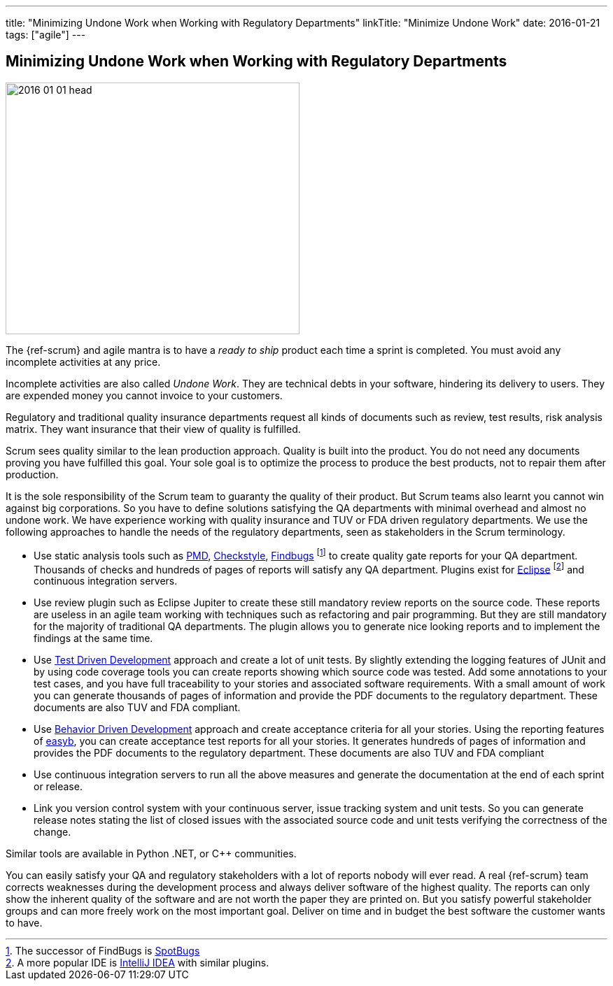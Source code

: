 ---
title: "Minimizing Undone Work when Working with Regulatory Departments"
linkTitle: "Minimize Undone Work"
date: 2016-01-21
tags: ["agile"]
---

== Minimizing Undone Work when Working with Regulatory Departments
:author: Marcel Baumann
:email: <marcel.baumann@tangly.net>
:homepage: https://www.tangly.net/
:company: https://www.tangly.net/[tangly llc]

image::2016-01-01-head.jpg[width=420,height=360,role=left]
The {ref-scrum} and agile mantra is to have a _ready to ship_ product each time a sprint is completed.
You must avoid any incomplete activities at any price.

Incomplete activities are also called _Undone Work_.
They are technical debts in your software, hindering its delivery to users.
They are expended money you cannot invoice to your customers.

Regulatory and traditional quality insurance departments request all kinds of documents such as review, test results, risk analysis matrix.
They want insurance that their view of quality is fulfilled.

Scrum sees quality similar to the lean production approach.
Quality is built into the product.
You do not need any documents proving you have fulfilled this goal.
Your sole goal is to optimize the process to produce the best products, not to repair them after production.

It is the sole responsibility of the Scrum team to guaranty the quality of their product.
But Scrum teams also learnt you cannot win against big corporations.
So you have to define solutions satisfying the QA departments with minimal overhead and almost no undone work.
We have experience working with quality insurance and TUV or FDA driven regulatory departments.
We use the following approaches to handle the needs of the regulatory departments, seen as stakeholders in the Scrum terminology.

* Use static analysis tools such as https://pmd.github.io/[PMD], https://checkstyle.sourceforge.io/[Checkstyle], http://findbugs.sourceforge.net/[Findbugs]
footnote:[The successor of FindBugs is https://spotbugs.github.io/[SpotBugs]] to create quality gate reports for your QA department.
Thousands of checks and hundreds of pages of reports will satisfy any QA department.
Plugins exist for https://www.eclipse.org/[Eclipse]
footnote:[A more popular IDE is https://www.jetbrains.com/idea/[IntelliJ IDEA] with similar plugins.] and continuous integration servers.
* Use review plugin such as Eclipse Jupiter to create these still mandatory review reports on the source code.
These reports are useless in an agile team working with techniques such as refactoring and pair programming.
But they are still mandatory for the majority of traditional QA departments.
The plugin allows you to generate nice looking reports and to implement the findings at the same time.
* Use https://en.wikipedia.org/wiki/Test-driven_development[Test Driven Development] approach and create a lot of unit tests.
By slightly extending the logging features of JUnit and by using code coverage tools you can create reports showing which source code was tested.
Add some annotations to your test cases, and you have full traceability to your stories and associated software requirements.
With a small amount of work you can generate thousands of pages of information and provide the PDF documents to the regulatory department.
These documents are also TUV and FDA compliant.
* Use https://en.wikipedia.org/wiki/Behavior-driven_development[Behavior Driven Development] approach and create acceptance criteria for all your stories.
Using the reporting features of https://easyb.io/[easyb], you can create acceptance test reports for all your stories.
It generates hundreds of pages of information and provides the PDF documents to the regulatory department.
These documents are also TUV and FDA compliant
* Use continuous integration servers to run all the above measures and generate the documentation at the end of each sprint or release.
* Link you version control system with your continuous server, issue tracking system and unit tests.
So you can generate release notes stating the list of closed issues with the associated source code and unit tests verifying the correctness of the change.

Similar tools are available in Python .NET, or C++ communities.

You can easily satisfy your QA and regulatory stakeholders with a lot of reports nobody will ever read.
A real {ref-scrum} team corrects weaknesses during the development process and always deliver software of the highest quality.
The reports can only show the inherent quality of the software and are not worth the paper they are printed on.
But you satisfy powerful stakeholder groups and can more freely work on the most important goal.
Deliver on time and in budget the best software the customer wants to have.
